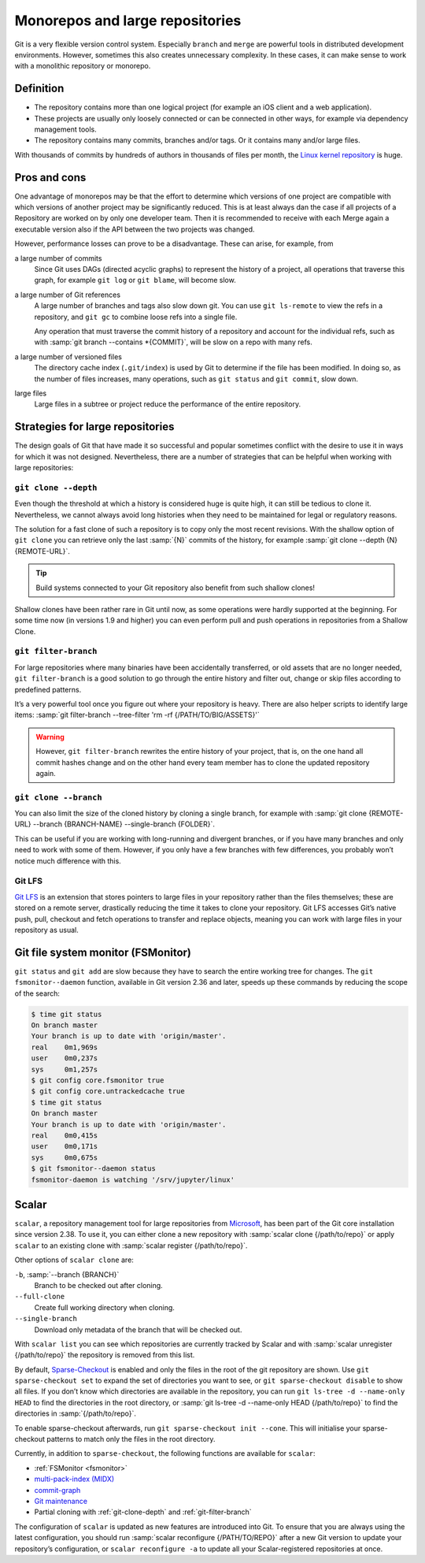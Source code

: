 Monorepos and large repositories
================================

Git is a very flexible version control system. Especially ``branch`` and
``merge`` are powerful tools in distributed development environments. However,
sometimes this also creates unnecessary complexity. In these cases, it can make
sense to work with a monolithic repository or monorepo.

Definition
----------

* The repository contains more than one logical project (for example an iOS
  client and a web application).
* These projects are usually only loosely connected or can be connected in other
  ways, for example via dependency management tools.
* The repository contains many commits, branches and/or tags. Or it contains
  many and/or large files.

With thousands of commits by hundreds of authors in thousands of files per
month, the `Linux kernel repository <https://github.com/torvalds/linux/>`_ is
huge.

Pros and cons
-------------

One advantage of monorepos may be that the effort to determine which versions of
one project are compatible with which versions of another project may be
significantly reduced. This is at least always dan the case if all projects of a
Repository are worked on by only one developer team. Then it is recommended to
receive with each Merge again a executable version also if the API between the
two projects was changed.

However, performance losses can prove to be a disadvantage. These can arise, for
example, from

a large number of commits
    Since Git uses DAGs (directed acyclic graphs) to represent the history of a
    project, all operations that traverse this graph, for example ``git log`` or
    ``git blame``, will become slow.
a large number of Git references
    A large number of branches and tags also slow down git. You can use ``git
    ls-remote`` to view the refs in a repository, and ``git gc`` to combine
    loose refs into a single file.

    Any operation that must traverse the commit history of a repository and
    account for the individual refs, such as with :samp:`git branch --contains
    *{COMMIT}`, will be slow on a repo with many refs.

a large number of versioned files
    The directory cache index (``.git/index``) is used by Git to determine if
    the file has been modified. In doing so, as the number of files increases,
    many operations, such as ``git status`` and ``git commit``, slow down.
large files
    Large files in a subtree or project reduce the performance of the entire
    repository.

Strategies for large repositories
---------------------------------

The design goals of Git that have made it so successful and popular sometimes
conflict with the desire to use it in ways for which it was not designed.
Nevertheless, there are a number of strategies that can be helpful when working
with large repositories:

.. _git-clone-depth:

``git clone --depth``
~~~~~~~~~~~~~~~~~~~~~

Even though the threshold at which a history is considered huge is quite high,
it can still be tedious to clone it. Nevertheless, we cannot always avoid long
histories when they need to be maintained for legal or regulatory reasons.

The solution for a fast clone of such a repository is to copy only the most
recent revisions. With the shallow option of ``git clone`` you can retrieve only
the last :samp:`{N}` commits of the history, for example :samp:`git clone
--depth {N} {REMOTE-URL}`.

.. tip::
   Build systems connected to your Git repository also benefit from such shallow
   clones!

Shallow clones have been rather rare in Git until now, as some operations were
hardly supported at the beginning. For some time now (in versions 1.9 and
higher) you can even perform pull and push operations in repositories from a
Shallow Clone.

.. _git-filter-branch:

``git filter-branch``
~~~~~~~~~~~~~~~~~~~~~

For large repositories where many binaries have been accidentally transferred,
or old assets that are no longer needed, ``git filter-branch`` is a good
solution to go through the entire history and filter out, change or skip files
according to predefined patterns.

It’s a very powerful tool once you figure out where your repository is heavy.
There are also helper scripts to identify large items: :samp:`git filter-branch
--tree-filter 'rm -rf {/PATH/TO/BIG/ASSETS}'`

.. warning::
   However, ``git filter-branch`` rewrites the entire history of your project,
   that is, on the one hand all commit hashes change and on the other hand every
   team member has to clone the updated repository again.

.. seealso::
   * `How to tear apart a repository: the Git way
     <https://www.atlassian.com/blog/git/tear-apart-repository-git-way?>`_

``git clone --branch``
~~~~~~~~~~~~~~~~~~~~~~

You can also limit the size of the cloned history by cloning a single branch,
for example with :samp:`git clone {REMOTE-URL} --branch {BRANCH-NAME}
--single-branch {FOLDER}`.

This can be useful if you are working with long-running and divergent branches,
or if you have many branches and only need to work with some of them. However,
if you only have a few branches with few differences, you probably won’t notice
much difference with this.

Git LFS
~~~~~~~

`Git LFS <https://git-lfs.github.com/>`_ is an extension that stores pointers to
large files in your repository rather than the files themselves; these are
stored on a remote server, drastically reducing the time it takes to clone your
repository. Git LFS accesses Git’s native push, pull, checkout and fetch
operations to transfer and replace objects, meaning you can work with large
files in your repository as usual.

.. _fsmonitor:

Git file system monitor (FSMonitor)
-----------------------------------

``git status`` and ``git add`` are slow because they have to search the entire
working tree for changes. The ``git fsmonitor--daemon`` function, available in
Git version 2.36 and later, speeds up these commands by reducing the scope of
the search:

.. code-block::

    $ time git status
    On branch master
    Your branch is up to date with 'origin/master'.
    real    0m1,969s
    user    0m0,237s
    sys     0m1,257s
    $ git config core.fsmonitor true
    $ git config core.untrackedcache true
    $ time git status
    On branch master
    Your branch is up to date with 'origin/master'.
    real    0m0,415s
    user    0m0,171s
    sys     0m0,675s
    $ git fsmonitor--daemon status
    fsmonitor-daemon is watching '/srv/jupyter/linux'

.. seealso::
   * `Improve Git monorepo performance with a file system monitor
     <https://github.blog/2022-06-29-improve-git-monorepo-performance-with-a-file-system-monitor/>`_
   * `Scaling monorepo maintenance
     <https://github.blog/2021-04-29-scaling-monorepo-maintenance/>`_

Scalar
------

``scalar``, a repository management tool for large repositories from `Microsoft
<https://devblogs.microsoft.com/devops/introducing-scalar/>`_, has been part of
the Git core installation since version 2.38. To use it, you can either clone a
new repository with :samp:`scalar clone {/path/to/repo}` or apply ``scalar`` to
an existing clone with :samp:`scalar register {/path/to/repo}`.

Other options of ``scalar clone`` are:

``-b``, :samp:`--branch {BRANCH}`
    Branch to be checked out after cloning.
``--full-clone``
    Create full working directory when cloning.
``--single-branch``
    Download only metadata of the branch that will be checked out.

With ``scalar list`` you can see which repositories are currently tracked by
Scalar and with :samp:`scalar unregister {/path/to/repo}` the repository is
removed from this list.

By default, `Sparse-Checkout <https://git-scm.com/docs/git-sparse-checkout>`_ is
enabled and only the files in the root of the git repository are shown. Use
``git sparse-checkout set`` to expand the set of directories you want to see, or
``git sparse-checkout disable`` to show all files. If you don’t know which
directories are available in the repository, you can run ``git ls-tree -d
--name-only HEAD`` to find the directories in the root directory, or :samp:`git
ls-tree -d --name-only HEAD {/path/to/repo}` to find the directories in
:samp:`{/path/to/repo}`.

.. seealso::
   `git ls-tree <https://git-scm.com/docs/git-ls-tree>`_

To enable sparse-checkout afterwards, run ``git sparse-checkout init --cone``.
This will initialise your sparse-checkout patterns to match only the files in
the root directory.

Currently, in addition to ``sparse-checkout``, the following functions are
available for ``scalar``:

* :ref:`FSMonitor <fsmonitor>`
* `multi-pack-index (MIDX) <https://git-scm.com/docs/multi-pack-index>`_
* `commit-graph <https://git-scm.com/docs/git-commit-graph>`_
* `Git maintenance <https://git-scm.com/docs/git-maintenance>`_
* Partial cloning with :ref:`git-clone-depth` and :ref:`git-filter-branch`

The configuration of ``scalar`` is updated as new features are introduced into
Git. To ensure that you are always using the latest configuration, you should
run :samp:`scalar reconfigure {/PATH/TO/REPO}` after a new Git version to update
your repository’s configuration, or ``scalar reconfigure -a`` to update all your
Scalar-registered repositories at once.

.. seealso::
   * `Git - scalar Documentation <https://git-scm.com/docs/scalar>`_
